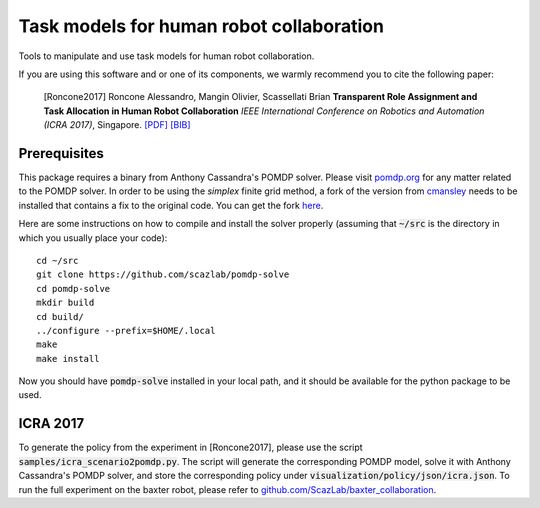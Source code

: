 ==========================================
Task models for human robot collaboration
==========================================
.. image:: https://travis-ci.org/ScazLab/task-models.svg?branch=master
    :target: https://travis-ci.org/ScazLab/task-models

.. image:: https://api.codacy.com/project/badge/Grade/7625ee80663049fd8cb8727c98f6aecc
    :target: https://www.codacy.com/app/Baxter-collaboration/task-models?utm_source=github.com&amp;utm_medium=referral&amp;utm_content=ScazLab/task-models&amp;utm_campaign=Badge_Grade

Tools to manipulate and use task models for human robot collaboration.

If you are using this software and or one of its components, we warmly recommend you to cite the following paper:

    [Roncone2017] Roncone Alessandro, Mangin Olivier, Scassellati Brian **Transparent Role Assignment and Task Allocation in Human Robot Collaboration** *IEEE International Conference on Robotics and Automation (ICRA 2017)*, Singapore. `[PDF] <http://alecive.github.io/papers/[Roncone%20et%20al.%202017]%20Transparent%20Role%20Assignment%20and%20Task%20Allocation%20in%20Human%20Robot%20Collaboration.pdf>`_ `[BIB] <http://alecive.github.io/papers/[Roncone%20et%20al.%202017]%20Transparent%20Role%20Assignment%20and%20Task%20Allocation%20in%20Human%20Robot%20Collaboration.bib>`_

Prerequisites
-------------

This package requires a binary from Anthony Cassandra's POMDP solver. Please visit `pomdp.org <http://www.pomdp.org/>`_ for any matter related to the POMDP solver. In order to be using the *simplex* finite grid method, a fork of the version from `cmansley <https://github.com/cmansley/pomdp-solve>`_ needs to be installed that contains a fix to the original code. You can get the fork `here <https://github.com/scazlab/pomdp-solve>`_.

Here are some instructions on how to compile and install the solver properly (assuming that :code:`~/src` is the directory in which you usually place your code)::

   cd ~/src
   git clone https://github.com/scazlab/pomdp-solve
   cd pomdp-solve
   mkdir build
   cd build/
   ../configure --prefix=$HOME/.local
   make
   make install


Now you should have :code:`pomdp-solve` installed in your local path, and it should be available for the python package to be used.

ICRA 2017
---------

To generate the policy from the experiment in [Roncone2017], please use the script :code:`samples/icra_scenario2pomdp.py`. The script will generate the corresponding POMDP model, solve it with Anthony Cassandra's POMDP solver, and store the corresponding policy under :code:`visualization/policy/json/icra.json`. To run the full experiment on the baxter robot, please refer to `github.com/ScazLab/baxter_collaboration <https://github.com/ScazLab/baxter_collaboration>`_.
